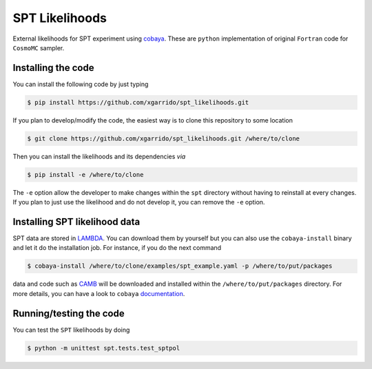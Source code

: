 ===============
SPT Likelihoods
===============

External likelihoods for SPT experiment using `cobaya
<https://github.com/CobayaSampler/cobaya>`_. These are ``python`` implementation of original ``Fortran``
code for ``CosmoMC`` sampler.

.. image:: https://img.shields.io/github/workflow/status/xgarrido/spt_likelihoods/Testing/master
   :target: https://github.com/xgarrido/spt_likelihoods/actions


Installing the code
-------------------

You can install the following code by just typing

.. code:: shell

    $ pip install https://github.com/xgarrido/spt_likelihoods.git


If you plan to develop/modify the code, the easiest way is to clone this repository to some location

.. code:: shell

    $ git clone https://github.com/xgarrido/spt_likelihoods.git /where/to/clone

Then you can install the likelihoods and its dependencies *via*

.. code:: shell

    $ pip install -e /where/to/clone

The ``-e`` option allow the developer to make changes within the ``spt`` directory without having
to reinstall at every changes. If you plan to just use the likelihood and do not develop it, you can
remove the ``-e`` option.

Installing SPT likelihood data
------------------------------

SPT data are stored in `LAMBDA <https://lambda.gsfc.nasa.gov/product/spt>`_. You can download them
by yourself but you can also use the ``cobaya-install`` binary and let it do the installation
job. For instance, if you do the next command

.. code:: shell

    $ cobaya-install /where/to/clone/examples/spt_example.yaml -p /where/to/put/packages

data and code such as `CAMB <https://github.com/cmbant/CAMB>`_ will be downloaded and installed
within the ``/where/to/put/packages`` directory. For more details, you can have a look to ``cobaya``
`documentation <https://cobaya.readthedocs.io/en/latest/installation_cosmo.html>`_.

Running/testing the code
------------------------

You can test the ``SPT`` likelihoods  by doing

.. code:: shell

    $ python -m unittest spt.tests.test_sptpol

